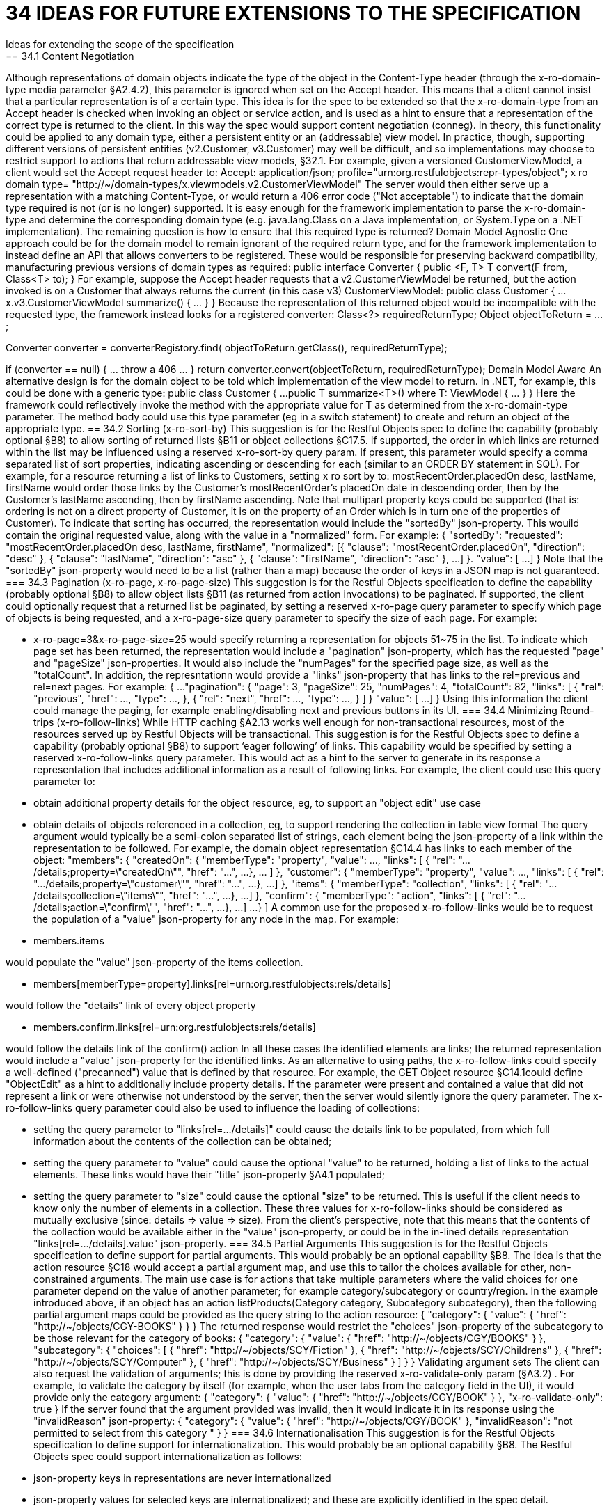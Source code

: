 = 34	IDEAS FOR FUTURE EXTENSIONS TO THE SPECIFICATION
Ideas for extending the scope of the specification
== 34.1	Content Negotiation
Although representations of domain objects indicate the type of the object in the Content-Type header (through the x-ro-domain-type media parameter §A2.4.2), this parameter is ignored when set on the Accept header.  This means that a client cannot insist that a particular representation is of a certain type.
This idea is for the spec to be extended so that the x-ro-domain-type from an Accept header is checked when invoking an object or service action, and is used as a hint to ensure that a representation of the correct type is returned to the client.  In this way the spec would support content negotiation (conneg).
In theory, this functionality could be applied to any domain type, either a persistent entity or an (addressable) view model.  In practice, though, supporting different versions of persistent entities (v2.Customer, v3.Customer) may well be difficult, and so implementations may choose to restrict support to actions that return addressable view models, §32.1.
For example, given a versioned CustomerViewModel, a client would set the Accept request header to:
Accept: application/json;
profile="urn:org.restfulobjects:repr-types/object";
x ro domain type=
"http://~/domain-types/x.viewmodels.v2.CustomerViewModel"
The server would then either serve up a representation with a matching Content-Type, or would return a 406 error code ("Not acceptable") to indicate that the domain type required is not (or is no longer) supported.
It is easy enough for the framework implementation to parse the x-ro-domain-type and determine the corresponding domain type (e.g. java.lang.Class on a Java implementation, or System.Type on a .NET implementation).  The remaining question is how to ensure that this required type is returned?
Domain Model Agnostic
One approach could be for the domain model to remain ignorant of the required return type, and for the framework implementation to instead define an API that allows converters to be registered. These would be responsible for preserving backward compatibility, manufacturing previous versions of domain types as required:
public interface Converter {
public <F, T> T convert(F from, Class<T> to);
}
For example, suppose the Accept header requests that a v2.CustomerViewModel be returned, but the action invoked is on a Customer that always returns the current (in this case v3) CustomerViewModel:
public class Customer {
...
x.v3.CustomerViewModel summarize() { ... }
}
Because the representation of this returned object would be incompatible with the requested type, the framework instead looks for a registered converter:
Class<?> requiredReturnType;
Object objectToReturn = ...;

Converter converter = converterRegistory.find(
objectToReturn.getClass(), requiredReturnType);

if (converter == null) { ... throw a 406 ... }
return converter.convert(objectToReturn, requiredReturnType);
Domain Model Aware
An alternative design is for the domain object to be told which implementation of the view model to return.  In .NET, for example, this could be done with a generic type:
public class Customer {
...
public T summarize<T>() where T: ViewModel { ... }
}
Here the framework could reflectively invoke the method with the appropriate value for T as determined from the x-ro-domain-type parameter.  The method body could use this type parameter (eg in a switch statement) to create and return an object of the appropriate type.
== 34.2	Sorting (x-ro-sort-by)
This suggestion is for the Restful Objects spec to define the capability (probably optional §B8) to allow sorting of returned lists §B11 or object collections §C17.5.
If supported, the order in which links are returned within the list may be influenced using a reserved x-ro-sort-by query param. If present, this parameter would specify a comma separated list of sort properties, indicating ascending or descending for each (similar to an ORDER BY statement in SQL).
For example, for a resource returning a list of links to Customers, setting x ro sort by to:
mostRecentOrder.placedOn desc, lastName, firstName
would order those links by the Customer's mostRecentOrder's placedOn date in descending order, then by the Customer's lastName ascending, then by firstName ascending. Note that multipart property keys could be supported (that is: ordering is not on a direct property of Customer, it is on the property of an Order which is in turn one of the properties of Customer).
To indicate that sorting has occurred, the representation would include the "sortedBy" json-property.  This wouild contain the original requested value, along with the value in a "normalized" form. For example:
{
"sortedBy":
"requested":
"mostRecentOrder.placedOn desc, lastName, firstName",
"normalized": [{
"clause": "mostRecentOrder.placedOn",
"direction": "desc"
}, {
"clause": "lastName",
"direction": "asc"
}, {
"clause": "firstName",
"direction": "asc"
},
...
]
}.
"value": [
...
]
}
Note that the "sortedBy" json-property would need to be a list (rather than a map) because the order of keys in a JSON map is not guaranteed.
=== 34.3	Pagination (x-ro-page, x-ro-page-size)
This suggestion is for the Restful Objects specification to define the capability (probably optional §B8) to allow object lists §B11 (as returned from action invocations) to be paginated.
If supported, the client could optionally request that a returned list be paginated, by setting a reserved x-ro-page query parameter to specify which page of objects is being requested, and a x-ro-page-size query parameter to specify the size of each page.
For example:

* x-ro-page=3&x-ro-page-size=25
would specify returning a representation for objects 51~75 in the list.
To indicate which page set has been returned, the representation would include a "pagination" json-property, which has the requested "page" and  "pageSize" json-properties. It would also include the "numPages" for the specified page size, as well as the "totalCount". In addition, the represntationn would provide a "links" json-property that has links to the rel=previous and rel=next pages.
For example:
{
...
"pagination": {
"page": 3,
"pageSize": 25,
"numPages": 4,
"totalCount": 82,
"links": [ {
"rel": "previous",
"href": ...,
"type": ...,
}, {
"rel": "next",
"href": ...,
"type": ...,
}
]
}
"value": [
...
]
}
Using this information the client could manage the paging, for example enabling/disabling next and previous buttons in its UI.
=== 34.4	Minimizing Round-trips (x-ro-follow-links)
While HTTP caching §A2.13 works well enough for non-transactional resources, most of the resources served up by Restful Objects will be transactional. This suggestion is for the Restful Objects spec to define a capability (probably optional §B8) to support ‘eager following’ of links.
This capability would be specified by setting a reserved x-ro-follow-links query parameter. This would act as a hint to the server to generate in its response a representation that includes additional information as a result of following links.
For example, the client could use this query parameter to:

* obtain additional property details for the object resource, eg, to support an "object edit" use case

* obtain details of objects referenced in a collection, eg, to support rendering the collection in table view format
The query argument would typically be a semi-colon separated list of strings, each element being the json-property of a link within the representation to be followed.
For example, the domain object representation §C14.4 has links to each member of the object:
"members": {
"createdOn": {
"memberType": "property",
"value": ...,
"links": [ {
"rel": ".../details;property=\"createdOn\"",
"href": "...",
...
}, ... ]
},
"customer": {
"memberType": "property",
"value": ...,
"links": [ {
"rel": ".../details;property=\"customer\"",
"href": "...",
...
}, ...]
},
"items": {
"memberType": "collection",
"links": [ {
"rel": ".../details;collection=\"items\"",
"href": "...",
...
}, ...]
},
"confirm": {
"memberType": "action",
"links": [ {
"rel": ".../details;action=\"confirm\"",
"href": "...",
...
}, ...]
...
}
]
A common use for the proposed  x-ro-follow-links would be to request the population of a "value" json-property for any node in the map. For example:

* members.items

would populate the "value" json-property of the items collection.


* members[memberType=property].links[rel=urn:org.restfulobjects:rels/details]

would follow the "details" link of every object property


* members.confirm.links[rel=urn:org.restfulobjects:rels/details]

would follow the details link of the confirm() action
In all these cases the identified elements are links; the returned representation would include a "value" json-property for the identified links.
As an alternative to using paths, the x-ro-follow-links could specify a well-defined ("precanned") value that is defined by that resource. For example, the GET Object resource §C14.1could  define "ObjectEdit" as a hint to additionally include property details.
If the parameter were present and contained a value that did not represent a link or were otherwise not understood by the server, then the server would silently ignore the query parameter.
The x-ro-follow-links query parameter could also be used to influence the loading of collections:

* setting the query parameter to "links[rel=.../details]" could cause the details link to be populated, from which full information about the contents of the collection can be obtained;

* setting the query parameter to "value" could cause the optional "value" to be returned, holding a list of links to the actual elements. These links would have their "title" json-property §A4.1 populated;

* setting the query parameter to "size" could cause the optional "size" to be returned. This is useful if the client needs to know only the number of elements in a collection.
These three values for x-ro-follow-links should be considered as mutually exclusive (since: details => value => size).
From the client's perspective, note that this means that the contents of the collection would be available either in the "value" json-property, or could be in the in-lined details representation "links[rel=.../details].value" json-property.
=== 34.5	Partial Arguments
This suggestion is for the Restful Objects specification to define support for partial arguments. This would probably be an optional capability §B8.
The idea is that the action resource §C18 would accept a partial argument map, and use this to tailor the choices available for other, non-constrained arguments. The main use case is for actions that take multiple parameters where the valid choices for one parameter depend on the value of another parameter; for example category/subcategory or country/region.
In the example introduced above, if an object has an action listProducts(Category category, Subcategory subcategory), then the following partial argument maps could be provided as the query string to the action resource:
{
"category": {
"value": {
"href": "http://~/objects/CGY-BOOKS"
}
}
}
The returned response would restrict the "choices" json-property of the subcategory to be those relevant for the category of books:
{
"category": {
"value": {
"href": "http://~/objects/CGY/BOOKS"
}
},
"subcategory": {
"choices": [
{ "href": "http://~/objects/SCY/Fiction" },
{ "href": "http://~/objects/SCY/Childrens" },
{ "href": "http://~/objects/SCY/Computer" },
{ "href": "http://~/objects/SCY/Business" }
]
}
}
Validating argument sets
The client can also request the validation of arguments; this is done by providing the reserved x-ro-validate-only param (§A3.2) .
For example, to validate the category by itself (for example, when the user tabs from the category field in the UI), it would provide only the category argument:
{
"category": {
"value": {
"href": "http://~/objects/CGY/BOOK"
}
},
"x-ro-validate-only": true
}
If the server found that the argument provided was invalid, then it would indicate it in its response using the "invalidReason" json-property:
{
"category": {
"value": {
"href": "http://~/objects/CGY/BOOK"
},
"invalidReason": "not permitted to select from this category "
}
}
=== 34.6	Internationalisation
This suggestion is for the Restful Objects specification to define support for internationalization. This would probably be an optional capability §B8.
The Restful Objects spec could support internationalization as follows:

* json-property keys in representations are never internationalized

* json-property values for selected keys are internationalized; and these are explicitly identified in the spec detail.

* Internationalized values would be with respect to the Accept-Language HTTP header.

* Broadly speaking, those json-properties that are internationized either represent "friendly" names, or descriptions, or are invalidity/disabled reasons.

* The json-properties that are internationalized will only ever be simple strings (with a "format" of "string", §A2.5). Strings with other formats (e.g. decimal numbers, or dates) are never internationalised.
=== 34.7	Listable Instances
This suggestion is to allow the ~/objects/{domainType} resource to support the GET method. Doing so would return all instances of that type, as a list representation §B11.
For example,
~/objects/ORS
might return all instances of the OrderStatus class
Not every domain type is likely to be listable; it wouldn't be feasible or desirable to return a representation for a type that has millions of instances. Therefore the domain type representation §D22 would indicate whether a type is "listable" (as a new json-property). Instances that are not listable would return a 405.
=== 34.8	Addressable Parent Resources
Although URLs should be considered opaque, nevertheless there is often an expectation that for any given URL, all parent URLs are defined.
This is not currently the case with Restful Objects, as there are no definitions for resources that represent all members of a certain member type:

* ~/objects/{domainType}

* *except for POST; see also §34.7.

* ~/objects/{domainType}/{instanceId}/properties

* ~/objects/{domainType}/{instanceId}/collections

* ~/objects/{domainType}/{instanceId}/actions

* ~/services/{serviceId}/actions

* ~/domain-types/{domainType}/properties

* ~/domain-types/{domainType}/collections

* ~/domain-types/{domainType}/actions
One obvious definition for these resources is to be a subset of the parent object or domainType resource, restricted to the member type in question.
For example,
~/objects/{domainType}/{instanceId}/properties
could return the same representation as
~/objects/{domainType}/{instanceId}
except that only the properties would be included in the "members" list.
Another simpler option might be to define these resources as returning a 303 "See Other", in effect redirecting the client to the parent object or domainType resource.
=== 34.9	See other for action-results
Currently the action-results representation §C19.4 can return an in-lined domain object. This is intended to be a convenience; the ETag header is suppressed.
An alternative design  would be to have the action-result return a 303 "see other" in this situation, and include a reference to the object.
The desired behaviour could be made tunable, akin to the optional capability that the spec provides for domain model schemes.
The "actionResult" optional capability would return:

* "in-line"

* *return a representation of the domain object in-line

* *ie the current behaviour

* "seeOther"

* *return a 303 response to the returned domain object

* *ie the behaviour suggested above

* "selectable"

* *as requested by the client
If the last option were supported, the client could then use a new "x ro action-result" query parameter to indicate its preference:

* "in-line"

* "seeOther"
If not specified, then the default would be "in-line".

